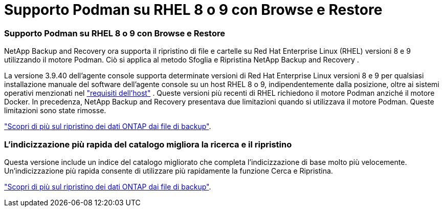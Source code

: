 = Supporto Podman su RHEL 8 o 9 con Browse e Restore
:allow-uri-read: 




=== Supporto Podman su RHEL 8 o 9 con Browse e Restore

NetApp Backup and Recovery ora supporta il ripristino di file e cartelle su Red Hat Enterprise Linux (RHEL) versioni 8 e 9 utilizzando il motore Podman.  Ciò si applica al metodo Sfoglia e Ripristina NetApp Backup and Recovery .

La versione 3.9.40 dell'agente console supporta determinate versioni di Red Hat Enterprise Linux versioni 8 e 9 per qualsiasi installazione manuale del software dell'agente console su un host RHEL 8 o 9, indipendentemente dalla posizione, oltre ai sistemi operativi menzionati nel https://docs.netapp.com/us-en/console-setup-admin/task-prepare-private-mode.html#step-3-review-host-requirements["requisiti dell'host"^] .  Queste versioni più recenti di RHEL richiedono il motore Podman anziché il motore Docker.  In precedenza, NetApp Backup and Recovery presentava due limitazioni quando si utilizzava il motore Podman.  Queste limitazioni sono state rimosse.

https://docs.netapp.com/us-en/data-services-backup-recovery/prev-ontap-restore.html["Scopri di più sul ripristino dei dati ONTAP dai file di backup"].



=== L'indicizzazione più rapida del catalogo migliora la ricerca e il ripristino

Questa versione include un indice del catalogo migliorato che completa l'indicizzazione di base molto più velocemente.  Un'indicizzazione più rapida consente di utilizzare più rapidamente la funzione Cerca e Ripristina.

https://docs.netapp.com/us-en/data-services-backup-recovery/prev-ontap-restore.html["Scopri di più sul ripristino dei dati ONTAP dai file di backup"].
